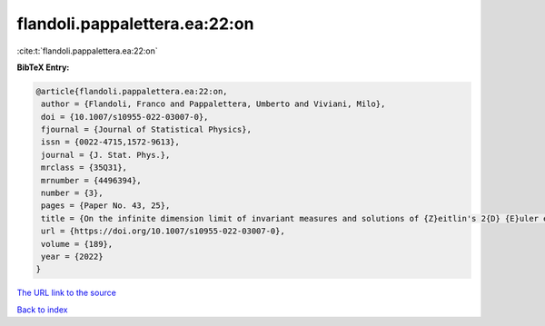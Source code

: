 flandoli.pappalettera.ea:22:on
==============================

:cite:t:`flandoli.pappalettera.ea:22:on`

**BibTeX Entry:**

.. code-block:: bibtex

   @article{flandoli.pappalettera.ea:22:on,
    author = {Flandoli, Franco and Pappalettera, Umberto and Viviani, Milo},
    doi = {10.1007/s10955-022-03007-0},
    fjournal = {Journal of Statistical Physics},
    issn = {0022-4715,1572-9613},
    journal = {J. Stat. Phys.},
    mrclass = {35Q31},
    mrnumber = {4496394},
    number = {3},
    pages = {Paper No. 43, 25},
    title = {On the infinite dimension limit of invariant measures and solutions of {Z}eitlin's 2{D} {E}uler equations},
    url = {https://doi.org/10.1007/s10955-022-03007-0},
    volume = {189},
    year = {2022}
   }
`The URL link to the source <ttps://doi.org/10.1007/s10955-022-03007-0}>`_


`Back to index <../By-Cite-Keys.html>`_
